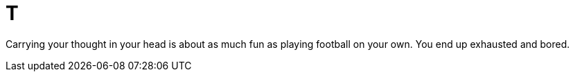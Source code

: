 # T

Carrying your thought in your head is about as much fun as playing football on your own. You end up exhausted and bored.
